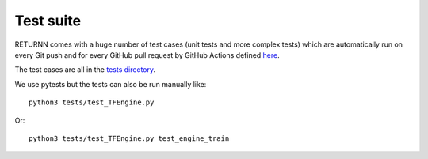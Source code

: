 .. _test_suite:

==========
Test suite
==========

RETURNN comes with a huge number of test cases (unit tests and more complex tests)
which are automatically run on every Git push and for every GitHub pull request
by GitHub Actions defined `here <https://github.com/rwth-i6/returnn/blob/master/.github/workflows/main.yml>`__.

The test cases are all in the `tests directory <https://github.com/rwth-i6/returnn/tree/master/tests>`__.

We use pytests but the tests can also be run manually like::

  python3 tests/test_TFEngine.py

Or::

  python3 tests/test_TFEngine.py test_engine_train
